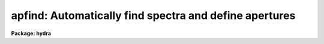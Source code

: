 .. _apfind:

apfind: Automatically find spectra and define apertures
=======================================================

**Package: hydra**

.. raw:: html

  <section id="s_usage">
  <h3>Usage</h3>
  <p>
  apfind input
  </p>
  </section>
  <section id="s_parameters">
  <h3>Parameters</h3>
  <dl id="l_input">
  <dt><b>input</b></dt>
  <!-- Sec='PARAMETERS' Level=0 Label='input' Line='input' -->
  <dd>List of input images in which spectra are to be identified and
  apertures defined automatically.
  </dd>
  </dl>
  <dl id="l_apertures">
  <dt><b>apertures = <span style="font-family: monospace;">""</span></b></dt>
  <!-- Sec='PARAMETERS' Level=0 Label='apertures' Line='apertures = ""' -->
  <dd>Apertures to recenter, resize, trace, and extract.  This only applies
  to apertures read from the input or reference database.  Any new
  apertures defined with the automatic finding algorithm or interactively
  are always selected.  The syntax is a list comma separated ranges
  where a range can be a single aperture number, a hyphen separated
  range of aperture numbers, or a range with a step specified by <span style="font-family: monospace;">"x&lt;step&gt;"</span>;
  for example, <span style="font-family: monospace;">"1,3-5,9-12x2"</span>.
  </dd>
  </dl>
  <dl id="l_references">
  <dt><b>references = <span style="font-family: monospace;">""</span></b></dt>
  <!-- Sec='PARAMETERS' Level=0 Label='references' Line='references = ""' -->
  <dd>List of reference images to be used to define apertures for the input
  images.  When a reference image is given it supersedes apertures
  previously defined for the input image. The list may be null, <span style="font-family: monospace;">""</span>, or
  any number of images less than or equal to the list of input images.
  There are three special words which may be used in place of an image
  name.  The word <span style="font-family: monospace;">"last"</span> refers to the last set of apertures written to
  the database.  The word <span style="font-family: monospace;">"OLD"</span> requires that an entry exist
  and the word <span style="font-family: monospace;">"NEW"</span> requires that the entry not exist for each input image.
  </dd>
  </dl>
  <dl id="l_interactive">
  <dt><b>interactive = no</b></dt>
  <!-- Sec='PARAMETERS' Level=0 Label='interactive' Line='interactive = no' -->
  <dd>Run this task interactively?  If the task is not run interactively then
  all user queries are suppressed and interactive aperture editing is
  disabled.
  </dd>
  </dl>
  <dl id="l_find">
  <dt><b>find = yes</b></dt>
  <!-- Sec='PARAMETERS' Level=0 Label='find' Line='find = yes' -->
  <dd>Find the spectra and define apertures automatically?  In order for
  spectra to be found automatically there must be no apertures for the
  input image or reference image defined in the database and the
  parameter <i>nfind</i> must be greater than zero.
  </dd>
  </dl>
  <dl id="l_recenter">
  <dt><b>recenter = no</b></dt>
  <!-- Sec='PARAMETERS' Level=0 Label='recenter' Line='recenter = no' -->
  <dd>Recenter the apertures?
  </dd>
  </dl>
  <dl id="l_resize">
  <dt><b>resize = no</b></dt>
  <!-- Sec='PARAMETERS' Level=0 Label='resize' Line='resize = no' -->
  <dd>Resize the apertures?
  </dd>
  </dl>
  <dl id="l_edit">
  <dt><b>edit = yes</b></dt>
  <!-- Sec='PARAMETERS' Level=0 Label='edit' Line='edit = yes' -->
  <dd>Edit the apertures?  The <i>interactive</i> parameter must also be yes.
  </dd>
  </dl>
  <dl id="l_line">
  <dt><b>line = INDEF</b></dt>
  <!-- Sec='PARAMETERS' Level=0 Label='line' Line='line = INDEF' -->
  <dd>The dispersion line (line or column perpendicular to the dispersion axis) to
  be used in finding the spectra.  A value of INDEF selects the middle of the
  image.
  </dd>
  </dl>
  <dl id="l_nsum">
  <dt><b>nsum = 1</b></dt>
  <!-- Sec='PARAMETERS' Level=0 Label='nsum' Line='nsum = 1' -->
  <dd>Number of dispersion lines to be summed or medianed.  The lines are taken
  around the specified dispersion line.  A positive value sums lines and
  a negative value medians lines.
  </dd>
  </dl>
  <dl id="l_nfind">
  <dt><b>nfind = 1</b></dt>
  <!-- Sec='PARAMETERS' Level=0 Label='nfind' Line='nfind = 1' -->
  <dd>Maximum number of apertures to be defined.  This is a query parameter
  so the user is queried for a value except when given explicitly on
  the command line.
  </dd>
  </dl>
  <dl id="l_minsep">
  <dt><b>minsep = 5.</b></dt>
  <!-- Sec='PARAMETERS' Level=0 Label='minsep' Line='minsep = 5.' -->
  <dd>Minimum separation between spectra.  Weaker spectra or noise within this
  distance of a stronger spectrum are rejected.
  </dd>
  </dl>
  <dl id="l_maxsep">
  <dt><b>maxsep = 1000.</b></dt>
  <!-- Sec='PARAMETERS' Level=0 Label='maxsep' Line='maxsep = 1000.' -->
  <dd>Maximum separation between adjacent spectra.  This parameter
  is used to identify missing spectra in uniformly spaced spectra produced
  by fiber spectrographs.  If two adjacent spectra exceed this separation
  then it is assumed that a spectrum is missing and the aperture identification
  assignments will be adjusted accordingly.
  </dd>
  </dl>
  <dl id="l_order">
  <dt><b>order = <span style="font-family: monospace;">"increasing"</span></b></dt>
  <!-- Sec='PARAMETERS' Level=0 Label='order' Line='order = "increasing"' -->
  <dd>When assigning aperture identifications order the spectra <span style="font-family: monospace;">"increasing"</span>
  or <span style="font-family: monospace;">"decreasing"</span> with increasing pixel position (left-to-right or
  right-to-left in a cross-section plot of the image).
  </dd>
  </dl>
  </section>
  <section id="s_additional_parameters">
  <h3>Additional parameters</h3>
  <p>
  I/O parameters and the default dispersion axis are taken from the
  package parameters, the default aperture parameters are taken from the
  task <b>apdefault</b>, and parameters used for centering and editing the
  apertures are taken from <b>apedit</b>.
  </p>
  <p>
  When this operation is performed from the task <b>apall</b> all parameters
  except the package parameters are included in that task.
  </p>
  </section>
  <section id="s_description">
  <h3>Description</h3>
  <p>
  For each image in the input image list spectra are identified and
  default apertures defined.  The automatic aperture finding is performed
  only if 1) there are no apertures defined for the reference image, 2)
  there are no apertures defined for the input image, 3) the parameter
  <i>find</i> is yes, and 4) the parameter <i>nfind</i> is greater than
  zero.
  </p>
  <p>
  The automatic finding algorithm uses the following steps.  First, all local
  maxima are found.  The maxima are sorted by peak value and the weaker
  of the peaks separated by less than the value given by the parameter
  <i>minsep</i> are rejected.  Finally, at most the <i>nfind</i> strongests
  peaks are kept.  <b>Nfind</b> is a query parameter, so if it is not
  specified explicitly on the command line, the desired number of spectra
  to be found is requested.  After the peaks have been found the
  <b>center1d</b> algorithm is used to refine the centers of the
  profiles.  Apertures having the default parameters set with the task
  <b>apdefault</b> are defined at each center.  This algorithm is also
  available with the <span style="font-family: monospace;">'f'</span> key in the task <b>apedit</b> with the change that
  existing apertures are kept and count toward the maximum number
  specified by <b>nfind</b>.
  </p>
  <p>
  The automatic assignment of aperture numbers, beam numbers, and titles
  has several options.  The simplest is when no aperture identification
  table, parameter <i>apidtable</i>, is specified and the maximum separation
  parameter, <i>maxsep</i>, is very large.  In this case the aperture and
  beam numbers are sequential starting from one and numbered either from
  left-to-right or right-to-left depending on the <i>order</i> parameter.
  There are no aperture titles in this case.  If two adjacent spectra are
  separated by more than the specified maximum then the aperture numbers
  jump by the integer part of the ratio of the separation to the
  specified maximum separation.  This is used when the image is expected
  to have evenly spaced spectra, such as in multifiber spectrographs, in
  which some may be missing due to broken fibers.  Finally, the
  aperture identification table (either a text file or an image
  having a set of SLFIBnnn keyowrds) may contain lines with aperture number,
  beam number, and (optional) title.  The sequential numbers are then
  indices into this table.  Note that the skipping of missing spectra and
  the ordering applies to entries in this table as well.
  </p>
  <p>
  The ways in which the automatic method can fail for evenly spaced
  spectra with missing members are when the first spectrum is missing on
  the side from which the ordering begins and when the expected rather
  the actual number of spectra is used.  In the first case one can use
  the interactive <span style="font-family: monospace;">'o'</span> key of the aperture editing facility to specify the
  identity of any aperture and then all other apertures will be
  appropriately reidentified.  If more spectra are sought than actually
  exist then noise spikes may be mistakenly found.  This problem can be
  eliminated by specifying the actual number of spectra or minimized by
  using the threshold centering parameter.
  </p>
  <p>
  The <i>recenter</i> parameter allows recentering apertures if defined by
  a reference image.  Since the purpose of this task is to find new
  apertures it is usually the case that there are no reference images and
  recentering is not done.  The default apertures are of fixed width.
  The <i>resize</i> parameter may be used to adjust the widths in a
  variety of ways.  The aperture positions and any other parameters may
  also be edited with the aperture editing function if selected by the
  <i>apedit</i> parameter and the task is run interactively.
  </p>
  <p>
  If the task is interactive the user is queried whether to perform
  various steps on each image.  The queries may be answered with one of
  the four values <span style="font-family: monospace;">"yes"</span>, <span style="font-family: monospace;">"no"</span>, <span style="font-family: monospace;">"YES"</span> and <span style="font-family: monospace;">"NO"</span>, where an upper case
  response suppresses all further queries to this question.
  </p>
  <p>
  The aperture finding algorithm may be selected from nearly every task
  in the package.
  </p>
  </section>
  <section id="s_examples">
  <h3>Examples</h3>
  <div class="highlight-default-notranslate"><pre>
  cl&gt; apfind image nfind=10
  </pre></div>
  </section>
  <section id="s_revisions">
  <h3>Revisions</h3>
  <dl id="l_APFIND">
  <dt><b>APFIND V2.11</b></dt>
  <!-- Sec='REVISIONS' Level=0 Label='APFIND' Line='APFIND V2.11' -->
  <dd>The <span style="font-family: monospace;">"apertures"</span> parameter can be used to select apertures for resizing,
  recentering, tracing, and extraction.  This parameter name was previously
  used for selecting apertures in the recentering algorithm.  The new
  parameter name for this is now <span style="font-family: monospace;">"aprecenter"</span>.
  The aperture ID table information may now be contained in the
  image header under the keywords SLFIBnnn.
  </dd>
  </dl>
  <p>
  SEE ALSO
  center1d, apdefault, aprecenter, apresize, apedit, apall
  </p>
  
  </section>
  
  <!-- Contents: 'NAME' 'USAGE' 'PARAMETERS' 'ADDITIONAL PARAMETERS' 'DESCRIPTION' 'EXAMPLES' 'REVISIONS'  -->
  
